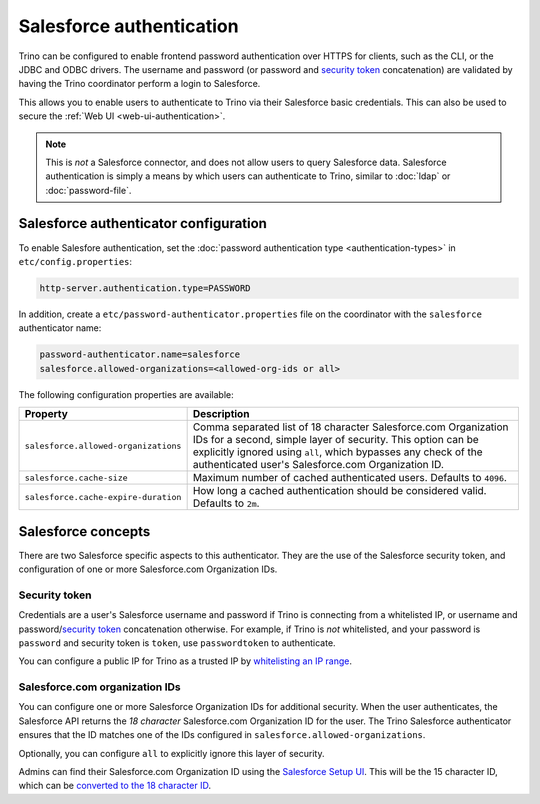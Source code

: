 =========================
Salesforce authentication
=========================

Trino can be configured to enable frontend password authentication over
HTTPS for clients, such as the CLI, or the JDBC and ODBC drivers. The
username and password (or password and `security token <#security-token>`__ concatenation)
are validated by having the Trino coordinator perform a login to Salesforce.

This allows you to enable users to authenticate to Trino via their Salesforce
basic credentials.  This can also be used to secure the :ref:`Web UI <web-ui-authentication>`.

.. note::

    This is *not* a Salesforce connector, and does not allow users to query
    Salesforce data. Salesforce authentication is simply a means by which users
    can authenticate to Trino, similar to :doc:`ldap` or :doc:`password-file`.

Salesforce authenticator configuration
--------------------------------------

To enable Salesfore authentication, set the :doc:`password authentication
type <authentication-types>` in ``etc/config.properties``:

.. code-block:: properties

    http-server.authentication.type=PASSWORD

In addition, create a ``etc/password-authenticator.properties`` file on the
coordinator with the ``salesforce`` authenticator name:

.. code-block:: properties

    password-authenticator.name=salesforce
    salesforce.allowed-organizations=<allowed-org-ids or all>

The following configuration properties are available:

====================================   ============================================================
Property                               Description
====================================   ============================================================
``salesforce.allowed-organizations``   Comma separated list of 18 character Salesforce.com
                                       Organization IDs for a second, simple layer of security.
                                       This option can be explicitly ignored using ``all``, which
                                       bypasses any check of the authenticated user's
                                       Salesforce.com Organization ID.

``salesforce.cache-size``              Maximum number of cached authenticated users.
                                       Defaults to ``4096``.

``salesforce.cache-expire-duration``   How long a cached authentication should be considered valid.
                                       Defaults to ``2m``.
====================================   ============================================================

Salesforce concepts
-------------------

There are two Salesforce specific aspects to this authenticator.  They are the use of the
Salesforce security token, and configuration of one or more Salesforce.com Organization IDs.


Security token
^^^^^^^^^^^^^^

Credentials are a user's Salesforce username and password if Trino is connecting from a whitelisted
IP, or username and password/`security token <https://help.salesforce.com/articleView?id=user_security_token.htm&type=5>`_
concatenation otherwise.  For example, if Trino is *not* whitelisted, and your password is ``password``
and security token is ``token``, use ``passwordtoken`` to authenticate.

You can configure a public IP for Trino as a trusted IP by `whitelisting an IP range
<https://help.salesforce.com/articleView?id=security_networkaccess.htm&type=5>`_.

Salesforce.com organization IDs
^^^^^^^^^^^^^^^^^^^^^^^^^^^^^^^

You can configure one or more Salesforce Organization IDs for additional security.  When the user authenticates,
the Salesforce API returns the *18 character* Salesforce.com Organization ID for the user.  The Trino Salesforce
authenticator ensures that the ID matches one of the IDs configured in ``salesforce.allowed-organizations``.

Optionally, you can configure ``all`` to explicitly ignore this layer of security.

Admins can find their Salesforce.com Organization ID using the `Salesforce Setup UI
<https://help.salesforce.com/articleView?id=000325251&type=1&mode=1>`_.  This will be the 15 character
ID, which can be `converted to the 18 character ID <https://sf1518.click/>`_.

